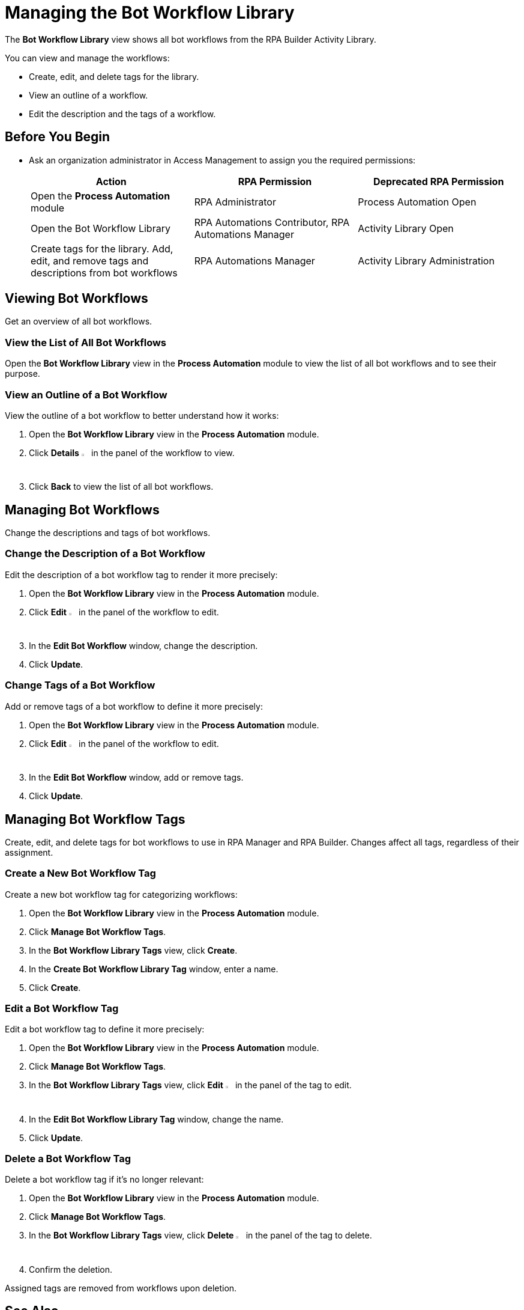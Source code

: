 = Managing the Bot Workflow Library

The *Bot Workflow Library* view shows all bot workflows from the RPA Builder Activity Library.

You can view and manage the workflows:

* Create, edit, and delete tags for the library.
* View an outline of a workflow.
* Edit the description and the tags of a workflow.

== Before You Begin

* Ask an organization administrator in Access Management to assign you the required permissions:
+
[cols="1,1,1"]
|===
|*Action* |*RPA Permission* | *Deprecated RPA Permission*

|Open the *Process Automation* module
|RPA Administrator
|Process Automation Open

|Open the Bot Workflow Library
|RPA Automations Contributor, RPA Automations Manager
|Activity Library Open

|Create tags for the library. Add, edit, and remove tags and descriptions from bot workflows
|RPA Automations Manager
|Activity Library Administration

|===

== Viewing Bot Workflows

Get an overview of all bot workflows.

=== View the List of All Bot Workflows

Open the *Bot Workflow Library* view in the *Process Automation* module to view the list of all bot workflows and to see their purpose.

=== View an Outline of a Bot Workflow

View the outline of a bot workflow to better understand how it works:

. Open the *Bot Workflow Library* view in the *Process Automation* module.
. Click *Details* image:show-icon.png[eye symbol,1.5%,1.5%] in the panel of the workflow to view.
. Click *Back* to view the list of all bot workflows.

== Managing Bot Workflows

Change the descriptions and tags of bot workflows.

=== Change the Description of a Bot Workflow

Edit the description of a bot workflow tag to render it more precisely:

. Open the *Bot Workflow Library* view in the *Process Automation* module.
. Click *Edit* image:edit-icon.png[pen-to-paper symbol,1.5%,1.5%] in the panel of the workflow to edit.
. In the *Edit Bot Workflow* window, change the description.
. Click *Update*.

=== Change Tags of a Bot Workflow

Add or remove tags of a bot workflow to define it more precisely:

. Open the *Bot Workflow Library* view in the *Process Automation* module.
. Click *Edit* image:edit-icon.png[pen-to-paper symbol,1.5%,1.5%] in the panel of the workflow to edit.
. In the *Edit Bot Workflow* window, add or remove tags.
. Click *Update*.

== Managing Bot Workflow Tags

Create, edit, and delete tags for bot workflows to use in RPA Manager and RPA Builder. Changes affect all tags, regardless of their assignment.

=== Create a New Bot Workflow Tag

Create a new bot workflow tag for categorizing workflows:

. Open the *Bot Workflow Library* view in the *Process Automation* module.
. Click *Manage Bot Workflow Tags*.
. In the *Bot Workflow Library Tags* view, click *Create*.
. In the *Create Bot Workflow Library Tag* window, enter a name.
. Click *Create*.

=== Edit a Bot Workflow Tag

Edit a bot workflow tag to define it more precisely:

. Open the *Bot Workflow Library* view in the *Process Automation* module.
. Click *Manage Bot Workflow Tags*.
. In the *Bot Workflow Library Tags* view, click *Edit* image:edit-icon.png[pen-to-paper symbol,1.5%,1.5%] in the panel of the tag to edit.
. In the *Edit Bot Workflow Library Tag* window, change the name.
. Click *Update*.

=== Delete a Bot Workflow Tag

Delete a bot workflow tag if it's no longer relevant:

. Open the *Bot Workflow Library* view in the *Process Automation* module.
. Click *Manage Bot Workflow Tags*.
. In the *Bot Workflow Library Tags* view, click *Delete* image:delete-icon.png[trash symbol,1.5%,1.5%] in the panel of the tag to delete.
. Confirm the deletion.

Assigned tags are removed from workflows upon deletion.

== See Also

* xref:rpa-builder::activity-library-explorer.adoc[RPA Builder: Activity Library Explorer]
* xref:processoperations-upcomingprocesschanges.adoc[Upcoming Process Changes]